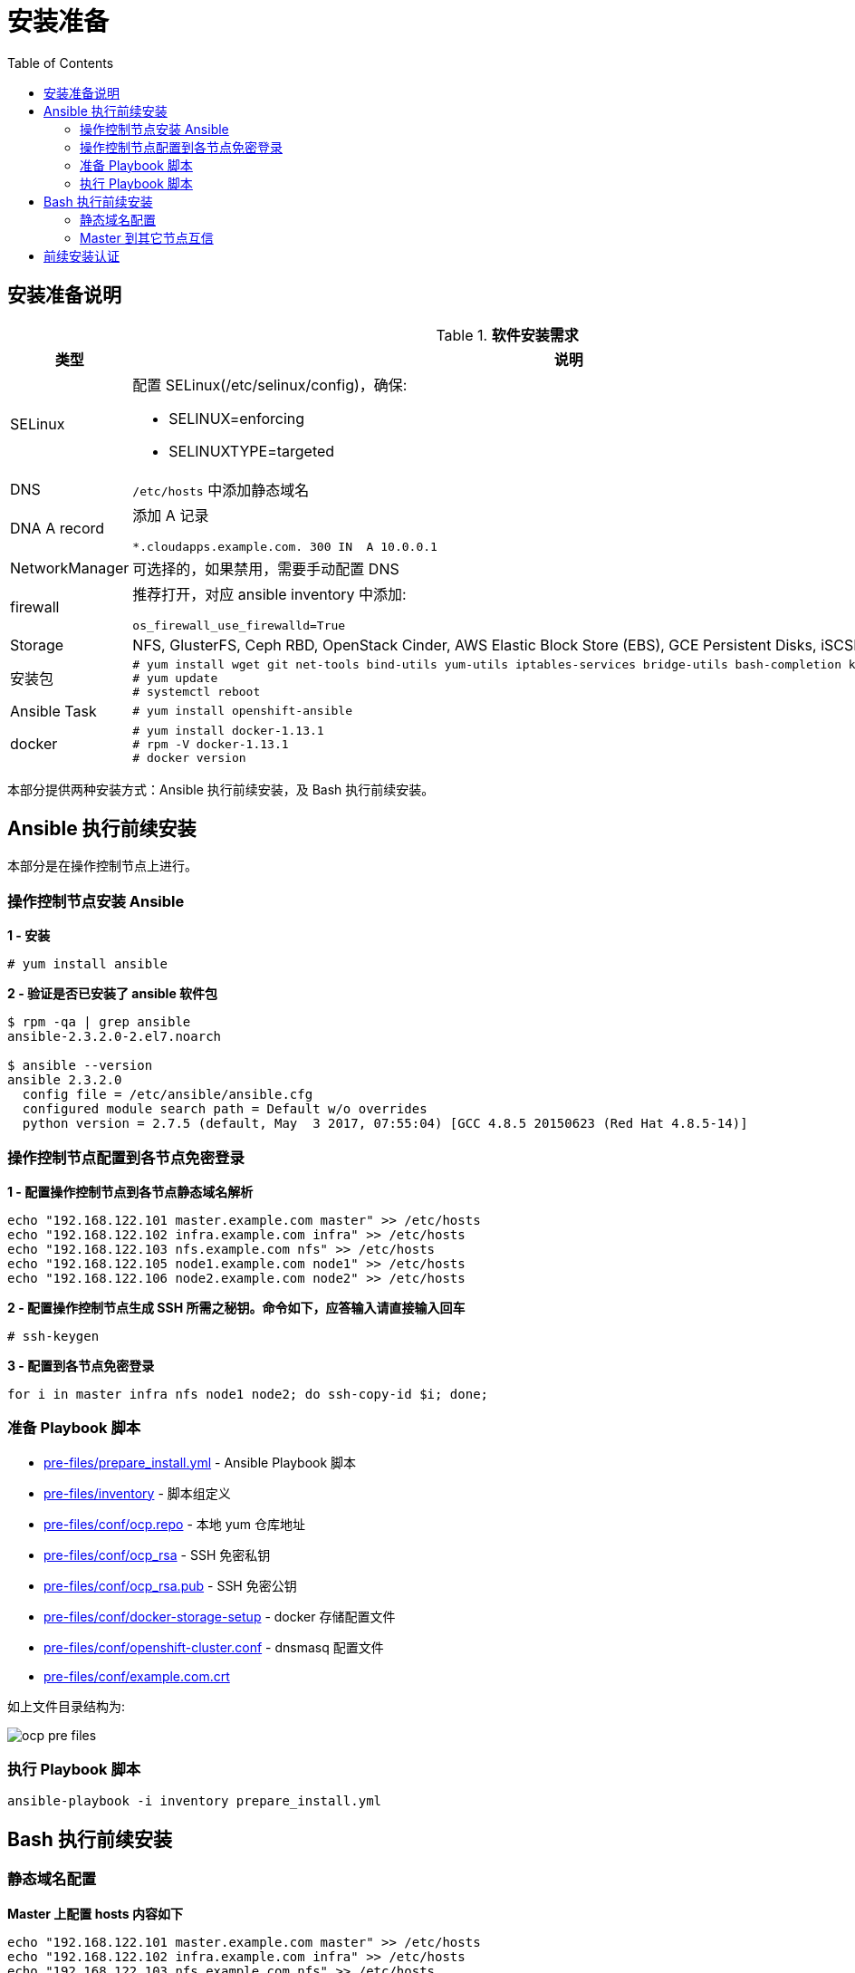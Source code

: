 = 安装准备
:toc: manual

== 安装准备说明

.*软件安装需求*
[cols="2,5a"]
|===
|类型 |说明

|SELinux
|配置 SELinux(/etc/selinux/config)，确保:

* SELINUX=enforcing
* SELINUXTYPE=targeted

|DNS
|`/etc/hosts` 中添加静态域名

|DNA A record
|添加 A 记录

----
*.cloudapps.example.com. 300 IN  A 10.0.0.1
----

|NetworkManager
|可选择的，如果禁用，需要手动配置 DNS

|firewall
|推荐打开，对应 ansible inventory 中添加:

----
os_firewall_use_firewalld=True
----

|Storage
|NFS, GlusterFS, Ceph RBD, OpenStack Cinder, AWS Elastic Block Store (EBS), GCE Persistent Disks, iSCSI.

|安装包
|
----
# yum install wget git net-tools bind-utils yum-utils iptables-services bridge-utils bash-completion kexec-tools sos psacct
# yum update
# systemctl reboot
---- 

|Ansible Task
|
----
# yum install openshift-ansible
----

|docker
|
----
# yum install docker-1.13.1
# rpm -V docker-1.13.1
# docker version
----

|===

本部分提供两种安装方式：Ansible 执行前续安装，及 Bash 执行前续安装。

== Ansible 执行前续安装

本部分是在操作控制节点上进行。

=== 操作控制节点安装 Ansible

[source, text]
.*1 - 安装*
----
# yum install ansible
----

[source, bash]
.*2 - 验证是否已安装了 ansible 软件包*
----
$ rpm -qa | grep ansible
ansible-2.3.2.0-2.el7.noarch

$ ansible --version
ansible 2.3.2.0
  config file = /etc/ansible/ansible.cfg
  configured module search path = Default w/o overrides
  python version = 2.7.5 (default, May  3 2017, 07:55:04) [GCC 4.8.5 20150623 (Red Hat 4.8.5-14)]
----

=== 操作控制节点配置到各节点免密登录

[source, bash]
.*1 - 配置操作控制节点到各节点静态域名解析*
----
echo "192.168.122.101 master.example.com master" >> /etc/hosts
echo "192.168.122.102 infra.example.com infra" >> /etc/hosts
echo "192.168.122.103 nfs.example.com nfs" >> /etc/hosts
echo "192.168.122.105 node1.example.com node1" >> /etc/hosts
echo "192.168.122.106 node2.example.com node2" >> /etc/hosts
----

[source, text]
.*2 - 配置操作控制节点生成 SSH 所需之秘钥。命令如下，应答输入请直接输入回车*
----
# ssh-keygen
----

[source, bash]
.*3 - 配置到各节点免密登录*
----
for i in master infra nfs node1 node2; do ssh-copy-id $i; done;
----

=== 准备 Playbook 脚本

* link:pre-files/prepare_install.yml[pre-files/prepare_install.yml] - Ansible Playbook 脚本
* link:pre-files/inventory[pre-files/inventory] - 脚本组定义
* link:pre-files/conf/ocp.repo[pre-files/conf/ocp.repo] - 本地 yum 仓库地址
* link:pre-files/conf/ocp_rsa[pre-files/conf/ocp_rsa] - SSH 免密私钥
* link:pre-files/conf/ocp_rsa.pub[pre-files/conf/ocp_rsa.pub] - SSH 免密公钥
* link:pre-files/conf/docker-storage-setup[pre-files/conf/docker-storage-setup] - docker 存储配置文件
* link:pre-files/conf/openshift-cluster.conf[pre-files/conf/openshift-cluster.conf] - dnsmasq 配置文件
* link:pre-files/conf/example.com.crt[pre-files/conf/example.com.crt] 

如上文件目录结构为:

image:img/ocp-pre-files.png[]

=== 执行 Playbook 脚本

[source, bash]
----
ansible-playbook -i inventory prepare_install.yml
----

== Bash 执行前续安装

=== 静态域名配置

[source, text]
.*Master 上配置 hosts 内容如下*
----
echo "192.168.122.101 master.example.com master" >> /etc/hosts
echo "192.168.122.102 infra.example.com infra" >> /etc/hosts
echo "192.168.122.103 nfs.example.com nfs" >> /etc/hosts
echo "192.168.122.105 node1.example.com node1" >> /etc/hosts
echo "192.168.122.106 node2.example.com node2" >> /etc/hosts
echo "192.168.5.106 registry.example.com registry" >> /etc/hosts
echo "192.168.5.106 yum.example.com yum" >> /etc/hosts
----

=== Master 到其它节点互信

[source, text]
.*1. 生成 SSH 所需之秘钥。命令如下，应答输入请直接输入回车*
----
# ssh-keygen
----

[source, text]
.*2. 配置到各节点免密登录*
----
# for i in master infra nfs node1 node2 registry; do ssh-copy-id $i.example.com; done;
----

== 前续安装认证

本部分在 master 上执行。

[source, bash]
.*执行 prerequisites 验证*
----
ansible-playbook /usr/share/ansible/openshift-ansible/playbooks/prerequisites.yml
----

